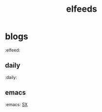 #+TITLE:elfeeds

* blogs
:elfeed:
** daily
:daily:
** emacs
:emacs:
[[http://emacs.stackexchange.com/feeds][SX]]
